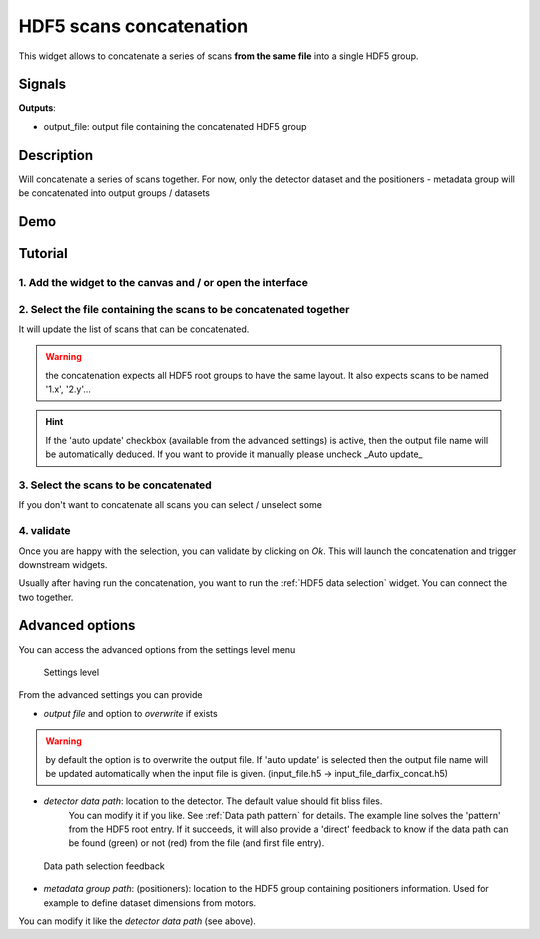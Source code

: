HDF5 scans concatenation
========================

.. image:: icons/concatenate_hdf5.svg

This widget allows to concatenate a series of scans **from the same file** into a single HDF5 group.

Signals
-------

**Outputs**:

- output_file: output file containing the concatenated HDF5 group

Description
-----------

Will concatenate a series of scans together.
For now, only the detector dataset and the positioners - metadata group will be concatenated into output groups / datasets

Demo
----

.. video:: http://www.silx.org/pub/doc/darfix/video/data_input/concatenate_hdf5_scans.webm
   :width: 500

Tutorial
--------

1. Add the widget to the canvas and / or open the interface
'''''''''''''''''''''''''''''''''''''''''''''''''''''''''''

.. image:: img/hdf5_scans_concatenation/add_widget.png
   :width: 500 px

2. Select the file containing the scans to be concatenated together
'''''''''''''''''''''''''''''''''''''''''''''''''''''''''''''''''''

It will update the list of scans that can be concatenated.

.. image:: img/hdf5_scans_concatenation/select_file.png
   :width: 500 px

.. warning::

   the concatenation expects all HDF5 root groups to have the same layout. It also expects scans to be named '1.x', '2.y'...

.. hint::

   If the 'auto update' checkbox (available from the advanced settings) is active, then the output file name will be automatically deduced.
   If you want to provide it manually please uncheck _Auto update_

3. Select the scans to be concatenated
''''''''''''''''''''''''''''''''''''''

If you don't want to concatenate all scans you can select / unselect some

.. image:: img/hdf5_scans_concatenation/select_scans.png
   :width: 500 px

4. validate
'''''''''''

Once you are happy with the selection, you can validate by clicking on `Ok`. This will launch the concatenation and trigger downstream widgets.

Usually after having run the concatenation, you want to run the :ref:`HDF5 data selection` widget. You can connect the two together.

Advanced options
----------------

You can access the advanced options from the settings level menu 

.. figure:: img/settings_level_menu.gif

    Settings level

From the advanced settings you can provide

* *output file* and option to *overwrite* if exists

.. warning::

   by default the option is to overwrite the output file. If 'auto update' is selected then the output file name will be updated automatically
   when the input file is given. (input_file.h5 -> input_file_darfix_concat.h5)

* *detector data path*: location to the detector. The default value should fit bliss files.
   You can modify it if you like. See :ref:`Data path pattern` for details.
   The example line solves the 'pattern' from the HDF5 root entry.
   If it succeeds, it will also provide a 'direct' feedback to know if the data path can be found (green) or not (red) from the file (and first file entry).

.. figure:: img/data_path_feedback.gif

   Data path selection feedback

* *metadata group path*: (positioners): location to the HDF5 group containing positioners information. Used for example to define dataset dimensions from motors.
You can modify it like the `detector data path` (see above).
